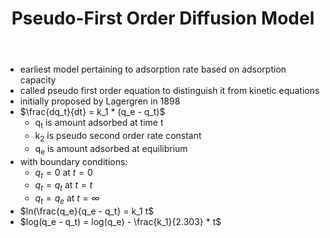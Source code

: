 #+TITLE: Pseudo-First Order Diffusion Model

- earliest model pertaining to adsorption rate based on adsorption capacity
- called pseudo first order equation to distinguish it from kinetic equations
- initially proposed by Lagergren in 1898
- $\frac{dq_t}{dt} = k_1 * (q_e - q_t)$
  - q_t is amount adsorbed at time t
  - k_2 is pseudo second order rate constant
  - q_e is amount adsorbed at equilibrium
- with boundary conditions:
  - $q_t = 0$ at $t = 0$
  - $q_t = q_t$ at $t = t$
  - $q_t = q_e$ at $t = \infty$
- $ln(\frac{q_e}{q_e - q_t} = k_1 t$
- $log(q_e - q_t) = log(q_e) - \frac{k_1}{2.303} * t$
